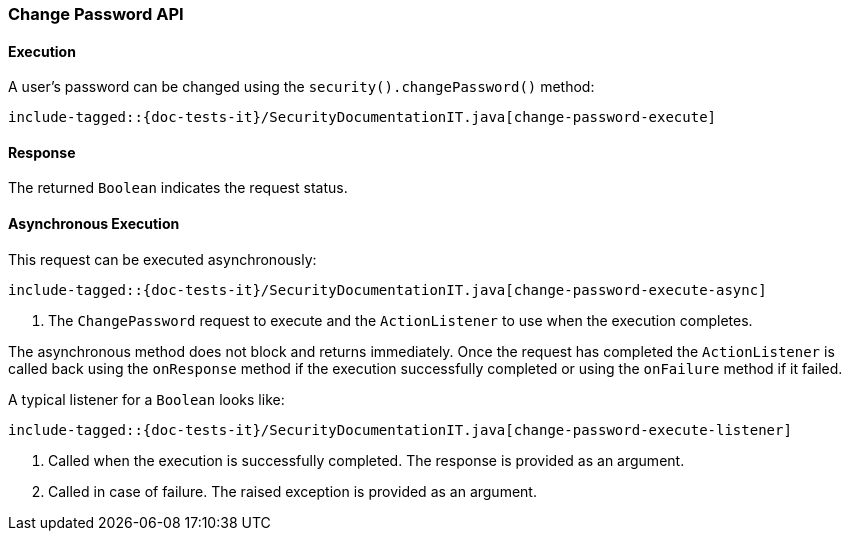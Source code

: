 [role="xpack"]
[[java-rest-high-security-change-password]]
=== Change Password API

[[java-rest-high-security-change-password-execution]]
==== Execution

A user's password can be changed using the `security().changePassword()`
method:

["source","java",subs="attributes,callouts,macros"]
--------------------------------------------------
include-tagged::{doc-tests-it}/SecurityDocumentationIT.java[change-password-execute]
--------------------------------------------------

[[java-rest-high-change-password-response]]
==== Response

The returned `Boolean` indicates the request status.

[[java-rest-high-x-pack-security-change-password-async]]
==== Asynchronous Execution

This request can be executed asynchronously:

["source","java",subs="attributes,callouts,macros"]
--------------------------------------------------
include-tagged::{doc-tests-it}/SecurityDocumentationIT.java[change-password-execute-async]
--------------------------------------------------
<1> The `ChangePassword` request to execute and the `ActionListener` to use when
the execution completes.

The asynchronous method does not block and returns immediately. Once the request
has completed the `ActionListener` is called back using the `onResponse` method
if the execution successfully completed or using the `onFailure` method if
it failed.

A typical listener for a `Boolean` looks like:

["source","java",subs="attributes,callouts,macros"]
--------------------------------------------------
include-tagged::{doc-tests-it}/SecurityDocumentationIT.java[change-password-execute-listener]
--------------------------------------------------
<1> Called when the execution is successfully completed. The response is
provided as an argument.
<2> Called in case of failure. The raised exception is provided as an argument.
